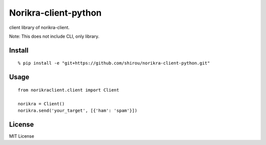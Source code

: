 Norikra-client-python
============================

client library of norikra-client.

Note: This does not include CLI, only library.

Install
--------

::

  % pip install -e "git+https://github.com/shirou/norikra-client-python.git"

Usage
----------

::

  from norikraclient.client import Client

  norikra = Client()
  norikra.send('your_target', [{'ham': 'spam'}])

License
-----------

MIT License
